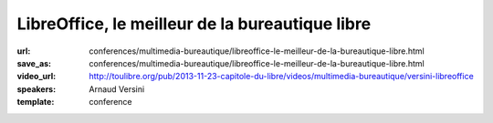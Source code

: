 ================================================
LibreOffice, le meilleur de la bureautique libre
================================================

:url: conferences/multimedia-bureautique/libreoffice-le-meilleur-de-la-bureautique-libre.html
:save_as: conferences/multimedia-bureautique/libreoffice-le-meilleur-de-la-bureautique-libre.html
:video_url: http://toulibre.org/pub/2013-11-23-capitole-du-libre/videos/multimedia-bureautique/versini-libreoffice
:speakers: Arnaud Versini
:template: conference

.. html::

 <p>LibreOffice est une suite bureautique libre et gratuite composée d&#39;un traitement de textes, d&#39;un tableur, d&#39;un outil de présentation, d&#39;un outil de dessin vectoriel, d&#39;une base de données, ainsi que d&#39;un éditeur de formules mathématiques, il permet de disposer d&#39;une suite bureautique complète et multi-plateforme.</p><p>Dans cette conférence je présenterai dans un premier temps les différents modules du projet ainsi que leurs capacités. J&#39;aborderai ensuite l&#39;histoire du projet ainsi que les développements en cours.</p>

